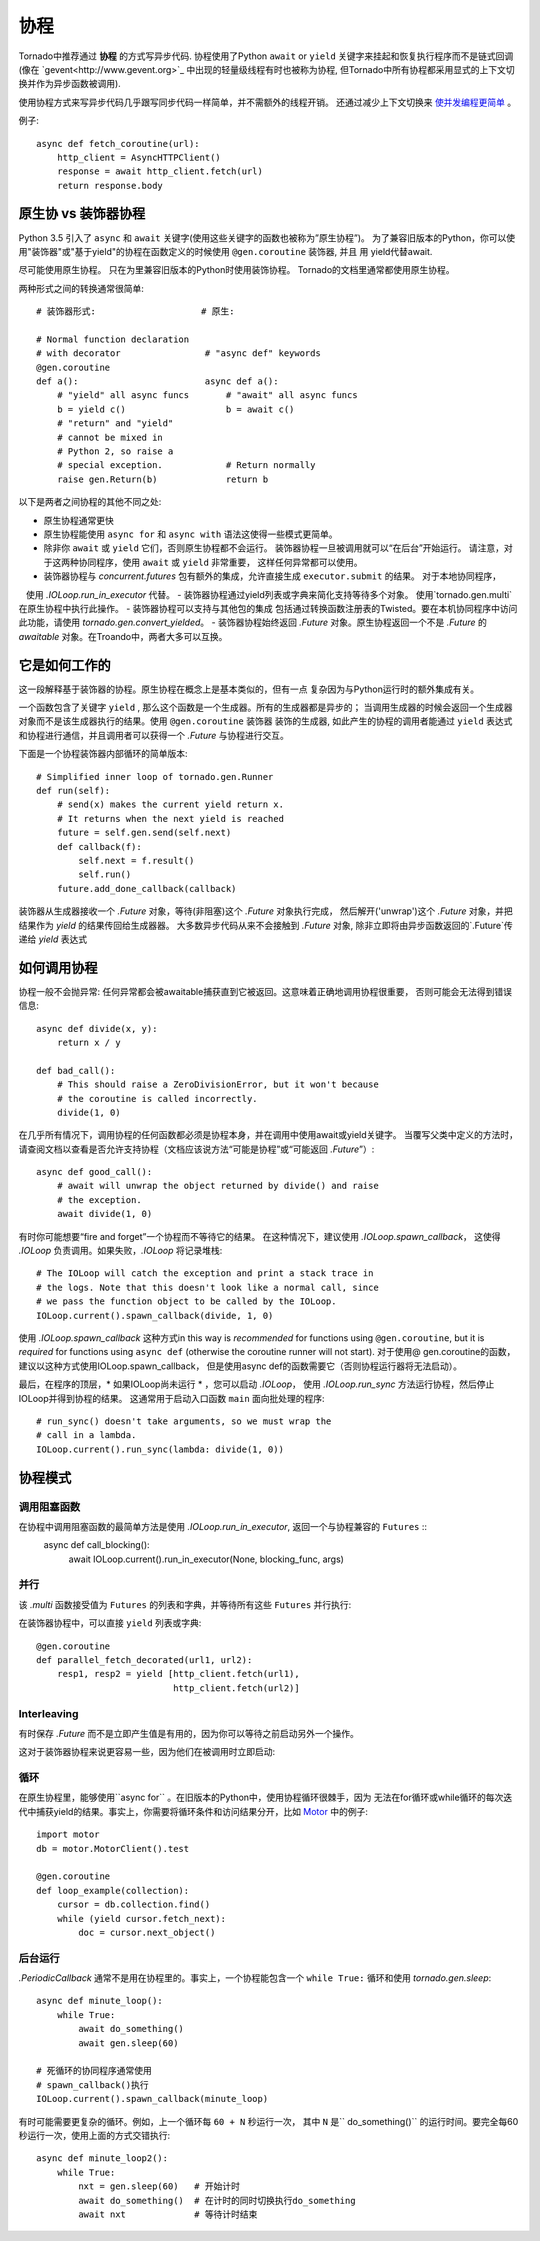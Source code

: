 协程
==========

.. testsetup::

   from tornado import gen

Tornado中推荐通过 **协程** 的方式写异步代码.  协程使用了Python  ``await`` or ``yield`` 关键字来挂起和恢复执行程序而不是链式回调(像在  `gevent<http://www.gevent.org>`_  中出现的轻量级线程有时也被称为协程, 但Tornado中所有协程都采用显式的上下文切换并作为异步函数被调用).

使用协程方式来写异步代码几乎跟写同步代码一样简单，并不需额外的线程开销。 还通过减少上下文切换来 `使并发编程更简单
<https://glyph.twistedmatrix.com/2014/02/unyielding.html>`_ 。

例子::

    async def fetch_coroutine(url):
        http_client = AsyncHTTPClient()
        response = await http_client.fetch(url)
        return response.body

.. _native_coroutines:

原生协 vs 装饰器协程
~~~~~~~~~~~~~~~~~~~~~~~~~~~~~~

Python 3.5 引入了 ``async`` 和 ``await`` 关键字(使用这些关键字的函数也被称为”原生协程”)。
为了兼容旧版本的Python，你可以使用"装饰器"或"基于yield"的协程在函数定义的时候使用 ``@gen.coroutine`` 装饰器, 并且
用 yield代替await.

尽可能使用原生协程。 只在为里兼容旧版本的Python时使用装饰协程。
Tornado的文档里通常都使用原生协程。

两种形式之间的转换通常很简单::

    # 装饰器形式:                    # 原生:

    # Normal function declaration
    # with decorator                # "async def" keywords
    @gen.coroutine
    def a():                        async def a():
        # "yield" all async funcs       # "await" all async funcs
        b = yield c()                   b = await c()
        # "return" and "yield"
        # cannot be mixed in
        # Python 2, so raise a
        # special exception.            # Return normally
        raise gen.Return(b)             return b

以下是两者之间协程的其他不同之处:

- 原生协程通常更快
- 原生协程能使用 ``async for`` 和 ``async with``
  语法这使得一些模式更简单。
- 除非你 ``await`` 或 ``yield`` 它们，否则原生协程都不会运行。
  装饰器协程一旦被调用就可以“在后台”开始运行。 
  请注意，对于这两种协同程序，使用 ``await`` 或 ``yield`` 非常重要，
  这样任何异常都可以使用。
- 装饰器协程与 `concurrent.futures` 包有额外的集成，允许直接生成 ``executor.submit`` 的结果。 对于本地协同程序，
   使用 `.IOLoop.run_in_executor` 代替。
- 装饰器协程通过yield列表或字典来简化支持等待多个对象。 使用`tornado.gen.multi`在原生协程中执行此操作。
- 装饰器协程可以支持与其他包的集成 包括通过转换函数注册表的Twisted。要在本机协同程序中访问此功能，请使用 `tornado.gen.convert_yielded`。
- 装饰器协程始终返回 `.Future` 对象。原生协程返回一个不是 `.Future` 的 *awaitable* 对象。在Troando中，两者大多可以互换。

它是如何工作的
~~~~~~~~~~~~

这一段解释基于装饰器的协程。原生协程在概念上是基本类似的，但有一点
复杂因为与Python运行时的额外集成有关。

一个函数包含了关键字 ``yield`` , 那么这个函数是一个生成器。所有的生成器都是异步的；
当调用生成器的时候会返回一个生成器对象而不是该生成器执行的结果。使用 ``@gen.coroutine`` 装饰器
装饰的生成器, 如此产生的协程的调用者能通过 ``yield`` 表达式和协程进行通信，并且调用者可以获得一个 `.Future` 与协程进行交互。

下面是一个协程装饰器内部循环的简单版本::

    # Simplified inner loop of tornado.gen.Runner
    def run(self):
        # send(x) makes the current yield return x.
        # It returns when the next yield is reached
        future = self.gen.send(self.next)
        def callback(f):
            self.next = f.result()
            self.run()
        future.add_done_callback(callback)

装饰器从生成器接收一个 `.Future` 对象，等待(非阻塞)这个 `.Future` 对象执行完成，
然后解开('unwrap')这个 `.Future` 对象，并把结果作为 `yield` 的结果传回给生成器器。
大多数异步代码从来不会接触到 `.Future` 对象, 除非立即将由异步函数返回的`.Future`传递给 `yield` 表达式

如何调用协程
~~~~~~~~~~~~~~~~~~~~~~~

协程一般不会抛异常: 任何异常都会被awaitable捕获直到它被返回。这意味着正确地调用协程很重要，
否则可能会无法得到错误信息::

    async def divide(x, y):
        return x / y

    def bad_call():
        # This should raise a ZeroDivisionError, but it won't because
        # the coroutine is called incorrectly.
        divide(1, 0)

在几乎所有情况下，调用协程的任何函数都必须是协程本身，并在调用中使用await或yield关键字。
当覆写父类中定义的方法时，请查阅文档以查看是否允许支持协程（文档应该说方法“可能是协程”或“可能返回 `.Future`”）::

    async def good_call():
        # await will unwrap the object returned by divide() and raise
        # the exception.
        await divide(1, 0)

有时你可能想要“fire and forget”一个协程而不等待它的结果。
在这种情况下，建议使用 `.IOLoop.spawn_callback`，
这使得 `.IOLoop` 负责调用。如果失败，`.IOLoop` 将记录堆栈::
    # The IOLoop will catch the exception and print a stack trace in
    # the logs. Note that this doesn't look like a normal call, since
    # we pass the function object to be called by the IOLoop.
    IOLoop.current().spawn_callback(divide, 1, 0)

使用 `.IOLoop.spawn_callback` 这种方式in this way is *recommended* for
functions using ``@gen.coroutine``, but it is *required* for functions
using ``async def`` (otherwise the coroutine runner will not start).
对于使用@ gen.coroutine的函数，建议以这种方式使用IOLoop.spawn_callback，
但是使用async def的函数需要它（否则协程运行器将无法启动）。

最后，在程序的顶层，* 如果IOLoop尚未运行 * ，您可以启动 `.IOLoop`，
使用 `.IOLoop.run_sync` 方法运行协程，然后停止IOLoop并得到协程的结果。 
这通常用于启动入口函数 ``main`` 面向批处理的程序::
    # run_sync() doesn't take arguments, so we must wrap the
    # call in a lambda.
    IOLoop.current().run_sync(lambda: divide(1, 0))

协程模式
~~~~~~~~~~~~~~~~~~

调用阻塞函数
^^^^^^^^^^^^^^^^^^^^^^^^^^

在协程中调用阻塞函数的最简单方法是使用  `.IOLoop.run_in_executor`, 返回一个与协程兼容的 ``Futures`` ::
    async def call_blocking():
        await IOLoop.current().run_in_executor(None, blocking_func, args)

并行
^^^^^^^^^^^

该 `.multi` 函数接受值为 ``Futures`` 的列表和字典，并等待所有这些  ``Futures``  并行执行:

.. testcode::

    from tornado.gen import multi

    async def parallel_fetch(url1, url2):
        resp1, resp2 = await multi([http_client.fetch(url1),
                                    http_client.fetch(url2)])

    async def parallel_fetch_many(urls):
        responses = await multi ([http_client.fetch(url) for url in urls])
        # responses is a list of HTTPResponses in the same order

    async def parallel_fetch_dict(urls):
        responses = await multi({url: http_client.fetch(url)
                                 for url in urls})
        # responses is a dict {url: HTTPResponse}

.. testoutput::
   :hide:

在装饰器协程中，可以直接 ``yield``  列表或字典::

    @gen.coroutine
    def parallel_fetch_decorated(url1, url2):
        resp1, resp2 = yield [http_client.fetch(url1),
                              http_client.fetch(url2)]

Interleaving
^^^^^^^^^^^^
有时保存 `.Future` 而不是立即产生值是有用的，因为你可以等待之前启动另外一个操作。

.. testcode::

    from tornado.gen import convert_yielded

    async def get(self):
        # convert_yielded() starts the native coroutine in the background.
        # This is equivalent to asyncio.ensure_future() (both work in Tornado).
        fetch_future = convert_yielded(self.fetch_next_chunk())
        while True:
            chunk = yield fetch_future
            if chunk is None: break
            self.write(chunk)
            fetch_future = convert_yielded(self.fetch_next_chunk())
            yield self.flush()

.. testoutput::
   :hide:

这对于装饰器协程来说更容易一些，因为他们在被调用时立即启动:

.. testcode::

    @gen.coroutine
    def get(self):
        fetch_future = self.fetch_next_chunk()
        while True:
            chunk = yield fetch_future
            if chunk is None: break
            self.write(chunk)
            fetch_future = self.fetch_next_chunk()
            yield self.flush()

.. testoutput::
   :hide:

循环
^^^^^^^

在原生协程里，能够使用``async for`` 。在旧版本的Python中，使用协程循环很棘手，因为
无法在for循环或while循环的每次迭代中捕获yield的结果。事实上，你需要将循环条件和访问结果分开，比如
`Motor <https://motor.readthedocs.io/en/stable/>`_ 中的例子::

    import motor
    db = motor.MotorClient().test

    @gen.coroutine
    def loop_example(collection):
        cursor = db.collection.find()
        while (yield cursor.fetch_next):
            doc = cursor.next_object()


后台运行
^^^^^^^^^^^^^^^^^^^^^^^^^

`.PeriodicCallback` 通常不是用在协程里的。事实上，一个协程能包含一个 ``while True:`` 循环和使用
`tornado.gen.sleep`::

    async def minute_loop():
        while True:
            await do_something()
            await gen.sleep(60)

    # 死循环的协同程序通常使用
    # spawn_callback()执行
    IOLoop.current().spawn_callback(minute_loop)

有时可能需要更复杂的循环。例如，上一个循环每 ``60 + N`` 秒运行一次，
其中 ``N`` 是`` do_something()`` 的运行时间。要完全每60秒运行一次，使用上面的方式交错执行::

    async def minute_loop2():
        while True:
            nxt = gen.sleep(60)   # 开始计时
            await do_something()  # 在计时的同时切换执行do_something
            await nxt             # 等待计时结束
